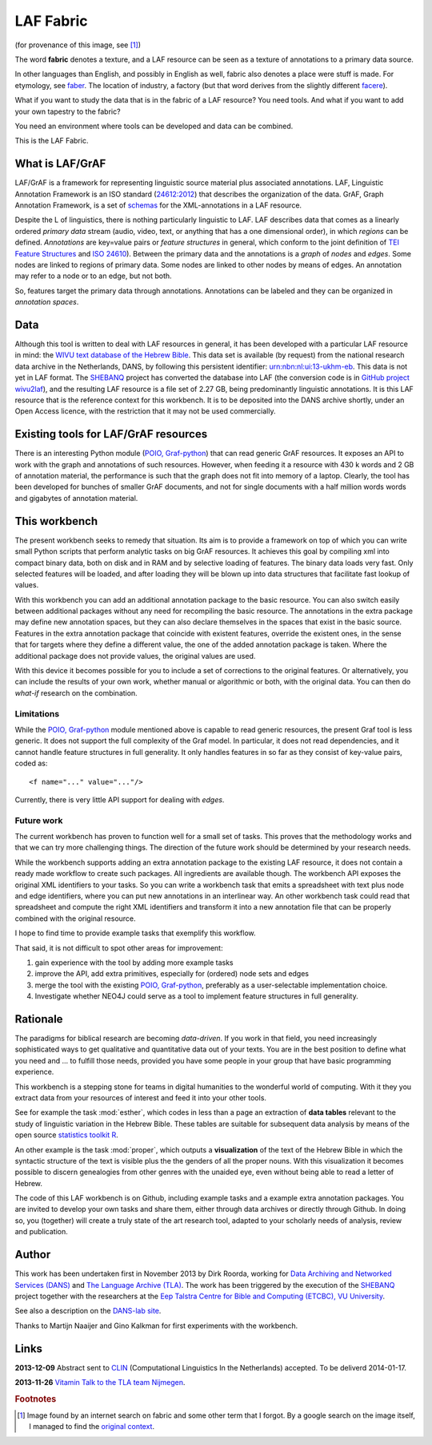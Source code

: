 LAF Fabric
##########

.. image:: files/logo.png

(for provenance of this image, see [#laffabric]_)

The word **fabric** denotes a texture, and a LAF resource can be seen as a texture of annotations to
a primary data source. 

In other languages than English, and possibly in English as well, fabric also denotes a place were 
stuff is made. For etymology, see `faber <http://en.wiktionary.org/wiki/faber>`_.
The location of industry, a factory (but that word derives from the slightly different 
`facere <http://en.wiktionary.org/wiki/facio>`_).

What if you want to study the data that is in the fabric of a LAF resource?
You need tools. And what if you want to add your own tapestry to the fabric?

You need an environment where tools can be developed and data can be combined.

This is the LAF Fabric.

What is LAF/GrAF
================
LAF/GrAF is a framework for representing linguistic source material plus associated annotations.
LAF, Linguistic Annotation Framework is an
ISO standard (`24612:2012 <http://www.iso.org/iso/catalogue_detail.htm?csnumber=37326>`_)
that describes the organization of the data.
GrAF, Graph Annotation Framework, is a set of
`schemas <http://www.xces.org/ns/GrAF/1.0/>`_ for the XML-annotations in a LAF resource.

Despite the L of linguistics, there is nothing particularly linguistic to LAF.
LAF describes data that comes as a linearly ordered *primary data* stream
(audio, video, text, or anything that has a one dimensional order), in which *regions* can be defined.
*Annotations* are key=value pairs or *feature structures* in general,
which conform to the joint definition of
`TEI Feature Structures <http://www.tei-c.org/release/doc/tei-p5-doc/en/html/FS.html>`_
and `ISO 24610 <http://www.iso.org/iso/catalogue_detail.htm?csnumber=37324>`_).
Between the primary data and the annotations is a *graph* of *nodes* and *edges*.
Some nodes are linked to regions of primary data.
Some nodes are linked to other nodes by means of edges.
An annotation may refer to a node or to an edge, but not both. 

So, features target the primary data through annotations.
Annotations can be labeled and they can be organized in *annotation spaces*.

.. _data:

Data
====
Although this tool is written to deal with LAF resources in general, it has been developed with a particular
LAF resource in mind:
the `WIVU text database of the Hebrew Bible <http://www.dans.knaw.nl/en/content/categorieen/projecten/text-database-hebrew-old-testament>`_.
This data set is available (by request) from the national research data archive in the Netherlands, DANS,
by following this persistent identifier:
`urn:nbn:nl:ui:13-ukhm-eb <http://www.persistent-identifier.nl/?identifier=urn%3Anbn%3Anl%3Aui%3A13-ukhm-eb>`_.
This data is not yet in LAF format.
The `SHEBANQ <http://www.slideshare.net/dirkroorda/shebanq-gniezno>`_ project has
converted the database into LAF (the conversion code is in `GitHub project wivu2laf <https://github.com/dirkroorda/wivu2laf>`_),
and the resulting LAF resource is a file set of 2.27 GB, being predominantly linguistic annotations.
It is this LAF resource that is the reference context for this workbench.
It is to be deposited into the DANS archive shortly, under an Open Access licence, with the
restriction that it may not be used commercially. 

Existing tools for LAF/GrAF resources
=====================================
There is an interesting Python module (`POIO, Graf-python <http://media.cidles.eu/poio/graf-python/>`_)
that can read generic GrAF resources.
It exposes an API to work with the graph and annotations of such resources.
However, when feeding it a resource with 430 k words and 2 GB of annotation material,
the performance is such that the graph does not fit into memory of a laptop.
Clearly, the tool has been developed for bunches of smaller GrAF documents,
and not for single documents with a half million words words and gigabytes of annotation material.

This workbench
==============
The present workbench seeks to remedy that situation.
Its aim is to provide a framework on top of which you can write small Python scripts that
perform analytic tasks on big GrAF resources.
It achieves this goal by compiling xml into compact binary data, both on disk and in RAM and by
selective loading of features. The binary data loads very fast. Only selected features will be loaded,
and after loading they will be blown up into data structures that facilitate fast lookup of values.

With this workbench you can add an additional annotation package to the basic resource.
You can also switch easily between additional packages without any need for recompiling the basic resource.
The annotations in the extra package may define new annotation spaces, but they can
also declare themselves in the spaces that exist in the basic source.
Features in the extra annotation package that coincide with existent features, override the existent ones,
in the sense that for targets where they define a different value,
the one of the added annotation package is taken. Where the additional package does not provide values,
the original values are used.

With this device it becomes possible for you to include a set of corrections to the original features.
Or alternatively, you can include the results of your own work, whether manual or algorithmic or both,
with the original data. You can then do *what-if* research on the combination.

Limitations
-----------
While the `POIO, Graf-python <http://media.cidles.eu/poio/graf-python/>`_ module
mentioned above is capable to read generic resources, the present Graf tool is less generic.
It does not support the full complexity of the Graf model.
In particular, it does not read dependencies,
and it cannot handle feature structures in full generality.
It only handles features in so far as they consist of key-value pairs, coded as::

    <f name="..." value="..."/>

Currently, there is very little API support for dealing with *edges*.

Future work
-----------
The current workbench has proven to function well for a small set of tasks.
This proves that the methodology works and that we can try more challenging things.
The direction of the future work should be determined by your research needs.

While the workbench supports adding an extra annotation package to the existing LAF resource,
it does not contain a ready made workflow to create such packages.
All ingredients are available though. The workbench API exposes the original XML identifiers to 
your tasks. So you can write a workbench task that emits a spreadsheet with text plus
node and edge identifiers, where you can put new annotations in an interlinear way.
An other workbench task could read that spreadsheet and compute the right XML identifiers and transform
it into a new annotation file that can be properly combined with the original resource.

I hope to find time to provide example tasks that exemplify this workflow.

That said, it is not difficult to spot other areas for improvement:

#. gain experience with the tool by adding more example tasks
#. improve the API, add extra primitives, especially for (ordered) node sets and edges
#. merge the tool with the existing `POIO, Graf-python <http://media.cidles.eu/poio/graf-python/>`_,
   preferably as a user-selectable implementation choice.
#. Investigate whether NEO4J could serve as a tool to implement feature structures in 
   full generality. 

Rationale
=========
The paradigms for biblical research are becoming *data-driven*.
If you work in that field, you need increasingly sophisticated ways
to get qualitative and quantitative data out of your texts.
You are in the best position to define what you need and ... to fulfill those needs,
provided you have some people in your group that have basic programming experience.

This workbench is a stepping stone for teams in digital humanities to the wonderful world of computing.
With it they you extract data from your resources of interest and feed it into your other tools.

See for example the task :mod:`esther`,
which codes in less than a page an extraction of **data tables** relevant to the
study of linguistic variation in the Hebrew Bible.
These tables are suitable for subsequent data analysis
by means of the open source `statistics toolkit R <http://www.r-project.org>`_.

An other example is the task :mod:`proper`, which outputs a **visualization** of the text of the Hebrew Bible
in which the syntactic structure of the text is visible plus the the genders of all the proper nouns.
With this visualization it becomes possible to discern genealogies from other genres with the unaided eye,
even without being able to read a letter of Hebrew.

The code of this LAF workbench is on Github, including example tasks and a example extra annotation packages.
You are invited to develop your own tasks and share them,
either through data archives or directly through Github.
In doing so, you (together) will create a truly state of the art research tool,
adapted to your scholarly needs of analysis, review and publication.

.. _author:

Author
======
This work has been undertaken first in November 2013 by Dirk Roorda, working for
`Data Archiving and Networked Services (DANS) <http://www.dans.knaw.nl/en>`_ and
`The Language Archive (TLA) <http://tla.mpi.nl>`_.
The work has been triggered by the execution of the
`SHEBANQ <http://www.slideshare.net/dirkroorda/shebanq-gniezno>`_ project
together with the researchers at the
`Eep Talstra Centre for Bible and Computing (ETCBC), VU University
<http://www.godgeleerdheid.vu.nl/nl/onderzoek/instituten-en-centra/eep-talstra-centre-for-bible-and-computer/index.asp>`_.

See also a description on the `DANS-lab site <http://demo.datanetworkservice.nl/mediawiki/index.php/LAF_Fabric>`_.

Thanks to Martijn Naaijer and Gino Kalkman for first experiments with the workbench.

Links
=====
**2013-12-09**
Abstract sent to `CLIN <http://clin24.inl.nl>`_ (Computational Linguistics In the Netherlands) accepted.
To be deliverd 2014-01-17. 

**2013-11-26**
`Vitamin Talk to the TLA team Nijmegen <http://www.slideshare.net/dirkroorda/work-28611072>`_.

.. rubric:: Footnotes

.. [#laffabric] Image found by an internet search on fabric and some other term that I forgot.
   By a google search on the image itself, I managed to find the
   `original context <http://www.hobbycraft.co.uk/hobbycraft-textured-fabric-reel-cream-2-metre/584337-1000>`_.

